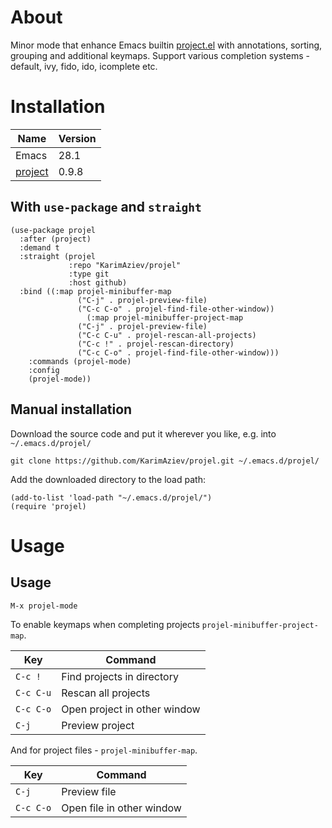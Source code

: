 #+OPTIONS: ^:nil

* About

Minor mode that enhance Emacs builtin [[https://elpa.gnu.org/packages/project.html][project.el]] with annotations, sorting, grouping and additional keymaps. Support various completion systems - default, ivy, fido, ido, icomplete etc.

* Table of Contents                                       :TOC_2_gh:QUOTE:noexport:
#+BEGIN_QUOTE
- [[#about][About]]
- [[#installation][Installation]]
  - [[#with-use-package-and-straight][With ~use-package~ and ~straight~]]
  - [[#manual-installation][Manual installation]]
- [[#usage][Usage]]
  - [[#usage-1][Usage]]
#+END_QUOTE

* Installation

| Name    | Version |
|---------+---------|
| Emacs   |    28.1 |
| [[https://elpa.gnu.org/packages/project.html][project]] |   0.9.8 |


** With ~use-package~ and ~straight~
#+begin_src elisp :eval no
(use-package projel
  :after (project)
  :demand t
  :straight (projel
             :repo "KarimAziev/projel"
             :type git
             :host github)
  :bind ((:map projel-minibuffer-map
               ("C-j" . projel-preview-file)
               ("C-c C-o" . projel-find-file-other-window))
				 (:map projel-minibuffer-project-map
               ("C-j" . projel-preview-file)
               ("C-c C-u" . projel-rescan-all-projects)
               ("C-c !" . projel-rescan-directory)
               ("C-c C-o" . projel-find-file-other-window)))
	:commands (projel-mode)
	:config
	(projel-mode))
#+end_src

** Manual installation

Download the source code and put it wherever you like, e.g. into =~/.emacs.d/projel/=

#+begin_src shell :eval no
git clone https://github.com/KarimAziev/projel.git ~/.emacs.d/projel/
#+end_src

Add the downloaded directory to the load path:

#+begin_src elisp :eval no
(add-to-list 'load-path "~/.emacs.d/projel/")
(require 'projel)
#+end_src

* Usage

** Usage

**** ~M-x projel-mode~

To enable keymaps when completing projects ~projel-minibuffer-project-map~.

| Key       | Command                       |
|-----------+-------------------------------|
| =C-c !=   | Find projects in directory    |
| =C-c C-u= | Rescan all projects           |
| =C-c C-o= | Open project in other window  |
| =C-j=     | Preview project               |

And for project files - ~projel-minibuffer-map~.

| Key       | Command                   |
|-----------+---------------------------|
| =C-j=     | Preview file              |
| =C-c C-o= | Open file in other window |

